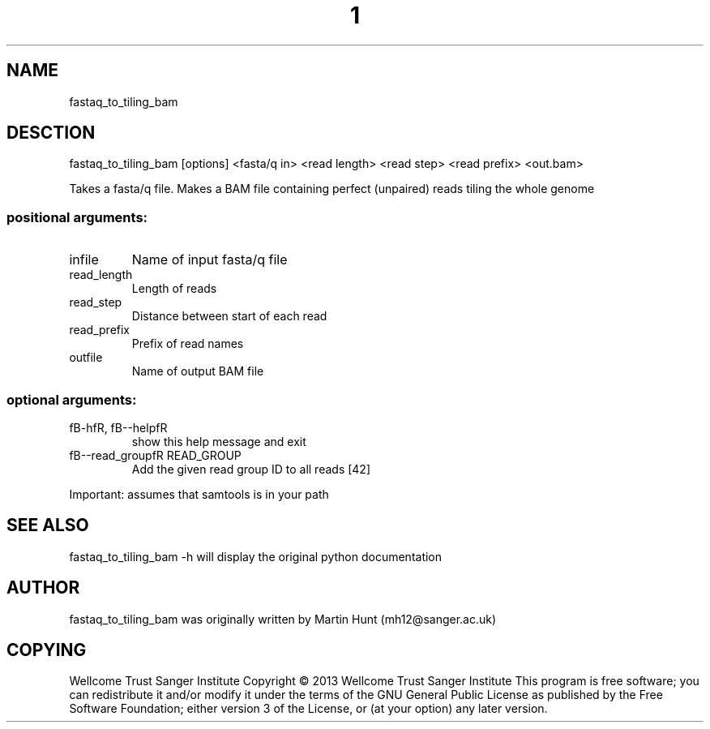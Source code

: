 ." DO NOT MODIFY THIS FILE! It was generated by help2man 1.40.10.
.TH "1" "October 2014" " fastaq_to_tiling_bam [options] <fasta/q in> <read length> <read step> <read prefix> <out.bam>" "fastaq_to_tiling_bam"
.SH NAME
fastaq_to_tiling_bam
.SH DESCTION
fastaq_to_tiling_bam [options] <fasta/q in> <read length> <read step> <read prefix> <out.bam>
.PP
Takes a fasta/q file. Makes a BAM file containing perfect (unpaired) reads
tiling the whole genome
.SS "positional arguments:"
.TP
infile
Name of input fasta/q file
.TP
read_length
Length of reads
.TP
read_step
Distance between start of each read
.TP
read_prefix
Prefix of read names
.TP
outfile
Name of output BAM file
.SS "optional arguments:"
.TP
fB-hfR, fB--helpfR
show this help message and exit
.TP
fB--read_groupfR READ_GROUP
Add the given read group ID to all reads [42]
.PP
Important: assumes that samtools is in your path
.PP
.SH "SEE ALSO"
fastaq_to_tiling_bam -h will display the original python documentation








.PP

.SH "AUTHOR"
.sp
fastaq_to_tiling_bam was originally written by Martin Hunt (mh12@sanger\&.ac\&.uk)
.SH "COPYING"
.sp
Wellcome Trust Sanger Institute Copyright \(co 2013 Wellcome Trust Sanger Institute This program is free software; you can redistribute it and/or modify it under the terms of the GNU General Public License as published by the Free Software Foundation; either version 3 of the License, or (at your option) any later version\&.
